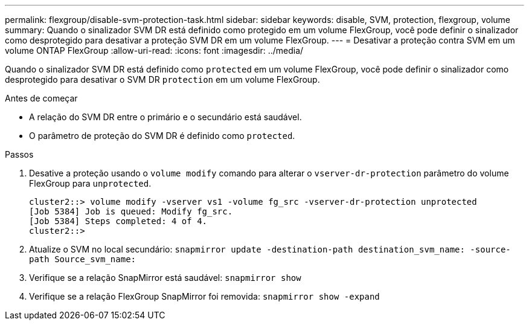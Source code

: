 ---
permalink: flexgroup/disable-svm-protection-task.html 
sidebar: sidebar 
keywords: disable, SVM, protection, flexgroup, volume 
summary: Quando o sinalizador SVM DR está definido como protegido em um volume FlexGroup, você pode definir o sinalizador como desprotegido para desativar a proteção SVM DR em um volume FlexGroup. 
---
= Desativar a proteção contra SVM em um volume ONTAP FlexGroup
:allow-uri-read: 
:icons: font
:imagesdir: ../media/


[role="lead"]
Quando o sinalizador SVM DR está definido como `protected` em um volume FlexGroup, você pode definir o sinalizador como desprotegido para desativar o SVM DR `protection` em um volume FlexGroup.

.Antes de começar
* A relação do SVM DR entre o primário e o secundário está saudável.
* O parâmetro de proteção do SVM DR é definido como `protected`.


.Passos
. Desative a proteção usando o `volume modify` comando para alterar o `vserver-dr-protection` parâmetro do volume FlexGroup para `unprotected`.
+
[listing]
----
cluster2::> volume modify -vserver vs1 -volume fg_src -vserver-dr-protection unprotected
[Job 5384] Job is queued: Modify fg_src.
[Job 5384] Steps completed: 4 of 4.
cluster2::>
----
. Atualize o SVM no local secundário: `snapmirror update -destination-path destination_svm_name: -source-path Source_svm_name:`
. Verifique se a relação SnapMirror está saudável: `snapmirror show`
. Verifique se a relação FlexGroup SnapMirror foi removida: `snapmirror show -expand`

